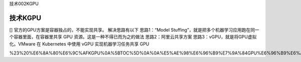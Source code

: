 技术002KGPU

技术KGPU
========

[] 官方的GPU方案是容器独占的，不能实现共享。 解决思路有以下
思路1：“Model
Stuffing”，就是把多个机器学习应用跑在同一个容器里面，在容器里共享 GPU
资源。这是一种不得已而为之的做法 思路2：阿里云共享方案
思路3：vGPU，就是将GPU虚拟化。VMware 在 Kubernetes 中使用 vGPU
实现机器学习任务共享 GPU

%23%20%E6%8A%80%E6%9C%AFKGPU%0A%5BTOC%5D%0A%0A%E5%AE%98%E6%96%B9%E7%9A%84GPU%E6%96%B9%E6%A1%88%E6%98%AF%E5%AE%B9%E5%99%A8%E7%8B%AC%E5%8D%A0%E7%9A%84%EF%BC%8C%E4%B8%8D%E8%83%BD%E5%AE%9E%E7%8E%B0%E5%85%B1%E4%BA%AB%E3%80%82%0A%E8%A7%A3%E5%86%B3%E6%80%9D%E8%B7%AF%E6%9C%89%E4%BB%A5%E4%B8%8B%0A%E6%80%9D%E8%B7%AF1%EF%BC%9A%E2%80%9CModel%20Stuffing%E2%80%9D%EF%BC%8C%E5%B0%B1%E6%98%AF%E6%8A%8A%E5%A4%9A%E4%B8%AA%E6%9C%BA%E5%99%A8%E5%AD%A6%E4%B9%A0%E5%BA%94%E7%94%A8%E8%B7%91%E5%9C%A8%E5%90%8C%E4%B8%80%E4%B8%AA%E5%AE%B9%E5%99%A8%E9%87%8C%E9%9D%A2%EF%BC%8C%E5%9C%A8%E5%AE%B9%E5%99%A8%E9%87%8C%E5%85%B1%E4%BA%AB%20GPU%20%E8%B5%84%E6%BA%90%E3%80%82%E8%BF%99%E6%98%AF%E4%B8%80%E7%A7%8D%E4%B8%8D%E5%BE%97%E5%B7%B2%E8%80%8C%E4%B8%BA%E4%B9%8B%E7%9A%84%E5%81%9A%E6%B3%95%0A%E6%80%9D%E8%B7%AF2%EF%BC%9A%E9%98%BF%E9%87%8C%E4%BA%91%E5%85%B1%E4%BA%AB%E6%96%B9%E6%A1%88%0A%E6%80%9D%E8%B7%AF3%EF%BC%9AvGPU%EF%BC%8C%E5%B0%B1%E6%98%AF%E5%B0%86GPU%E8%99%9A%E6%8B%9F%E5%8C%96%E3%80%82VMware%20%E5%9C%A8%20Kubernetes%20%E4%B8%AD%E4%BD%BF%E7%94%A8%20vGPU%20%E5%AE%9E%E7%8E%B0%E6%9C%BA%E5%99%A8%E5%AD%A6%E4%B9%A0%E4%BB%BB%E5%8A%A1%E5%85%B1%E4%BA%AB%20GPU%0A
